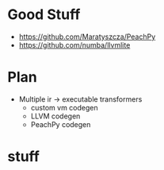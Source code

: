 * Good Stuff
- https://github.com/Maratyszcza/PeachPy
- https://github.com/numba/llvmlite

* Plan
 - Multiple ir -> executable transformers
   + custom vm codegen
   + LLVM codegen
   + PeachPy codegen

* stuff
